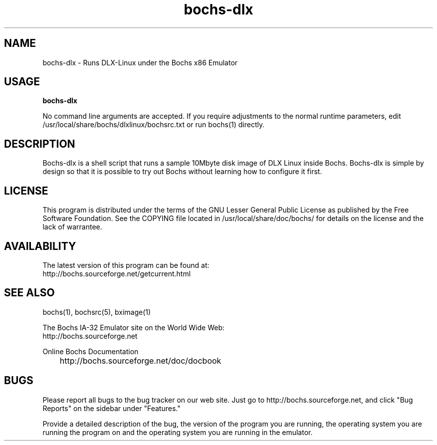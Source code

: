 .\Document Author:  Timothy R. Butler   -   tbutler@uninetsolutions.com
.TH bochs-dlx 1 "29 Jun 2002" "bochs-dlx" "The Bochs Project"
.\"SKIP_SECTION"
.SH NAME
bochs-dlx \- Runs DLX-Linux under the Bochs x86 Emulator
.\"SKIP_SECTION"
.SH USAGE
.B bochs-dlx
.LP
No  command line  arguments are accepted. If you  require
adjustments  to  the  normal  runtime  parameters,  edit
/usr/local/share/bochs/dlxlinux/bochsrc.txt or run bochs(1)
directly.
.\"SKIP_SECTION"
.SH DESCRIPTION
.LP
Bochs-dlx
is a shell  script that runs a sample 10Mbyte  disk image
of DLX Linux inside Bochs.  Bochs-dlx is simple by design
so that it is possible to try out Bochs  without learning
how to configure it first.
.\"SKIP_SECTION"
.SH LICENSE
This program  is distributed  under the terms of the  GNU
Lesser General Public License as published  by  the  Free
Software  Foundation.  See  the  COPYING file located  in
/usr/local/share/doc/bochs/ for details on the license and
the lack of warrantee.
.\"SKIP_SECTION"
.SH AVAILABILITY
The latest version of this program can be found at:
        http://bochs.sourceforge.net/getcurrent.html
.\"SKIP_SECTION"
.SH SEE ALSO
bochs(1), bochsrc(5), bximage(1)
.PP
.nf
The Bochs IA-32 Emulator site on the World Wide Web:
        http://bochs.sourceforge.net

Online Bochs Documentation
	http://bochs.sourceforge.net/doc/docbook
.fi
.\"SKIP_SECTION"
.SH BUGS
Please  report all  bugs to the bug tracker  on  our  web
site. Just go to http://bochs.sourceforge.net, and click
"Bug Reports" on the sidebar under "Features."
.PP
Provide a detailed description of the bug, the version of
the program you are running, the operating system you are
running the program on  and  the  operating   system  you
are running in the emulator.

